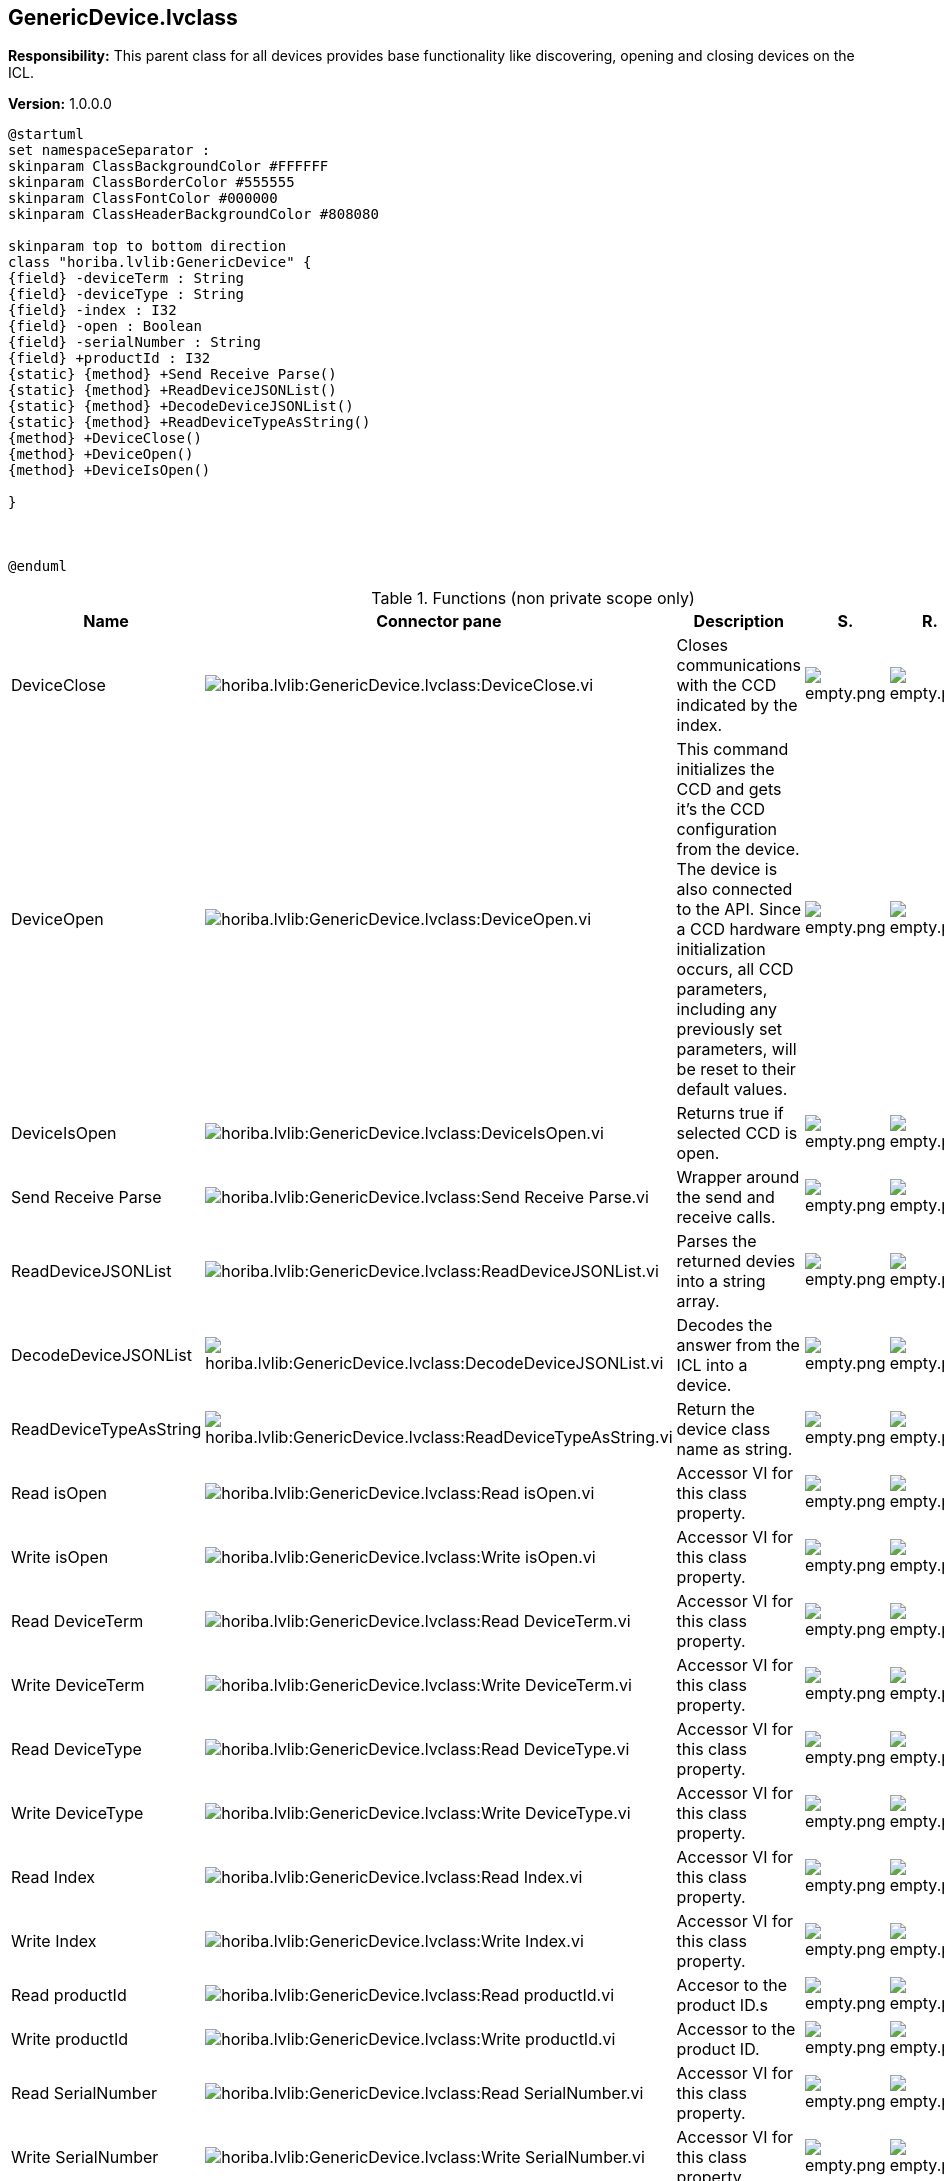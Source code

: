 == GenericDevice.lvclass

*Responsibility:*
+++This parent class for all devices provides base functionality like discovering, opening and closing devices on the ICL.+++


*Version:* 1.0.0.0

[plantuml, format="svg", align="center"]
....
@startuml
set namespaceSeparator :
skinparam ClassBackgroundColor #FFFFFF
skinparam ClassBorderColor #555555
skinparam ClassFontColor #000000
skinparam ClassHeaderBackgroundColor #808080

skinparam top to bottom direction
class "horiba.lvlib:GenericDevice" {
{field} -deviceTerm : String
{field} -deviceType : String
{field} -index : I32
{field} -open : Boolean
{field} -serialNumber : String
{field} +productId : I32
{static} {method} +Send Receive Parse()
{static} {method} +ReadDeviceJSONList()
{static} {method} +DecodeDeviceJSONList()
{static} {method} +ReadDeviceTypeAsString()
{method} +DeviceClose()
{method} +DeviceOpen()
{method} +DeviceIsOpen()

}



@enduml
....

.Functions (non private scope only)
[cols="<.<4d,<.<8a,<.<12d,<.<1a,<.<1a,<.<1a", %autowidth, frame=all, grid=all, stripes=none]
|===
|Name |Connector pane |Description |S. |R. |I.

|DeviceClose
|image:horiba.lvlib_GenericDevice.lvclass_DeviceClose.vi.png[horiba.lvlib:GenericDevice.lvclass:DeviceClose.vi]
|+++Closes communications with the CCD indicated by the index.+++

|image:empty.png[empty.png]
|image:empty.png[empty.png]
|image:empty.png[empty.png]

|DeviceOpen
|image:horiba.lvlib_GenericDevice.lvclass_DeviceOpen.vi.png[horiba.lvlib:GenericDevice.lvclass:DeviceOpen.vi]
|+++This command initializes the CCD and gets it’s the CCD configuration from the device. The device is also connected to the API. Since a CCD hardware initialization occurs, all CCD parameters, including any previously set parameters, will be reset to their default values.+++

|image:empty.png[empty.png]
|image:empty.png[empty.png]
|image:empty.png[empty.png]

|DeviceIsOpen
|image:horiba.lvlib_GenericDevice.lvclass_DeviceIsOpen.vi.png[horiba.lvlib:GenericDevice.lvclass:DeviceIsOpen.vi]
|+++Returns true if selected CCD is open.+++

|image:empty.png[empty.png]
|image:empty.png[empty.png]
|image:empty.png[empty.png]

|Send Receive Parse
|image:horiba.lvlib_GenericDevice.lvclass_Send_Receive_Parse.vi.png[horiba.lvlib:GenericDevice.lvclass:Send Receive Parse.vi]
|+++Wrapper around the send and receive calls.+++

|image:empty.png[empty.png]
|image:empty.png[empty.png]
|image:empty.png[empty.png]

|ReadDeviceJSONList
|image:horiba.lvlib_GenericDevice.lvclass_ReadDeviceJSONList.vi.png[horiba.lvlib:GenericDevice.lvclass:ReadDeviceJSONList.vi]
|+++Parses the returned devies into a string array.+++

|image:empty.png[empty.png]
|image:empty.png[empty.png]
|image:empty.png[empty.png]

|DecodeDeviceJSONList
|image:horiba.lvlib_GenericDevice.lvclass_DecodeDeviceJSONList.vi.png[horiba.lvlib:GenericDevice.lvclass:DecodeDeviceJSONList.vi]
|+++Decodes the answer from the ICL into a device.+++

|image:empty.png[empty.png]
|image:empty.png[empty.png]
|image:empty.png[empty.png]

|ReadDeviceTypeAsString
|image:horiba.lvlib_GenericDevice.lvclass_ReadDeviceTypeAsString.vi.png[horiba.lvlib:GenericDevice.lvclass:ReadDeviceTypeAsString.vi]
|+++Return the device class name as string.+++

|image:empty.png[empty.png]
|image:empty.png[empty.png]
|image:empty.png[empty.png]

|Read isOpen
|image:horiba.lvlib_GenericDevice.lvclass_Read_isOpen.vi.png[horiba.lvlib:GenericDevice.lvclass:Read isOpen.vi]
|+++Accessor VI for this class property.+++

|image:empty.png[empty.png]
|image:empty.png[empty.png]
|image:empty.png[empty.png]

|Write isOpen
|image:horiba.lvlib_GenericDevice.lvclass_Write_isOpen.vi.png[horiba.lvlib:GenericDevice.lvclass:Write isOpen.vi]
|+++Accessor VI for this class property.+++

|image:empty.png[empty.png]
|image:empty.png[empty.png]
|image:empty.png[empty.png]

|Read DeviceTerm
|image:horiba.lvlib_GenericDevice.lvclass_Read_DeviceTerm.vi.png[horiba.lvlib:GenericDevice.lvclass:Read DeviceTerm.vi]
|+++Accessor VI for this class property.+++

|image:empty.png[empty.png]
|image:empty.png[empty.png]
|image:empty.png[empty.png]

|Write DeviceTerm
|image:horiba.lvlib_GenericDevice.lvclass_Write_DeviceTerm.vi.png[horiba.lvlib:GenericDevice.lvclass:Write DeviceTerm.vi]
|+++Accessor VI for this class property.+++

|image:empty.png[empty.png]
|image:empty.png[empty.png]
|image:empty.png[empty.png]

|Read DeviceType
|image:horiba.lvlib_GenericDevice.lvclass_Read_DeviceType.vi.png[horiba.lvlib:GenericDevice.lvclass:Read DeviceType.vi]
|+++Accessor VI for this class property.+++

|image:empty.png[empty.png]
|image:empty.png[empty.png]
|image:empty.png[empty.png]

|Write DeviceType
|image:horiba.lvlib_GenericDevice.lvclass_Write_DeviceType.vi.png[horiba.lvlib:GenericDevice.lvclass:Write DeviceType.vi]
|+++Accessor VI for this class property.+++

|image:empty.png[empty.png]
|image:empty.png[empty.png]
|image:empty.png[empty.png]

|Read Index
|image:horiba.lvlib_GenericDevice.lvclass_Read_Index.vi.png[horiba.lvlib:GenericDevice.lvclass:Read Index.vi]
|+++Accessor VI for this class property.+++

|image:empty.png[empty.png]
|image:empty.png[empty.png]
|image:empty.png[empty.png]

|Write Index
|image:horiba.lvlib_GenericDevice.lvclass_Write_Index.vi.png[horiba.lvlib:GenericDevice.lvclass:Write Index.vi]
|+++Accessor VI for this class property.+++

|image:empty.png[empty.png]
|image:empty.png[empty.png]
|image:empty.png[empty.png]

|Read productId
|image:horiba.lvlib_GenericDevice.lvclass_Read_productId.vi.png[horiba.lvlib:GenericDevice.lvclass:Read productId.vi]
|+++Accesor to the product ID.s+++

|image:empty.png[empty.png]
|image:empty.png[empty.png]
|image:empty.png[empty.png]

|Write productId
|image:horiba.lvlib_GenericDevice.lvclass_Write_productId.vi.png[horiba.lvlib:GenericDevice.lvclass:Write productId.vi]
|+++Accessor to the product ID.+++

|image:empty.png[empty.png]
|image:empty.png[empty.png]
|image:empty.png[empty.png]

|Read SerialNumber
|image:horiba.lvlib_GenericDevice.lvclass_Read_SerialNumber.vi.png[horiba.lvlib:GenericDevice.lvclass:Read SerialNumber.vi]
|+++Accessor VI for this class property.+++

|image:empty.png[empty.png]
|image:empty.png[empty.png]
|image:empty.png[empty.png]

|Write SerialNumber
|image:horiba.lvlib_GenericDevice.lvclass_Write_SerialNumber.vi.png[horiba.lvlib:GenericDevice.lvclass:Write SerialNumber.vi]
|+++Accessor VI for this class property.+++

|image:empty.png[empty.png]
|image:empty.png[empty.png]
|image:empty.png[empty.png]
|===

**S**cope: image:scope-protected.png[] -> Protected | image:scope-community.png[] -> Community

**R**eentrancy: image:reentrancy-preallocated.png[] -> Preallocated reentrancy | image:reentrancy-shared.png[] -> Shared reentrancy

**I**nlining: image:inlined.png[] -> Inlined
